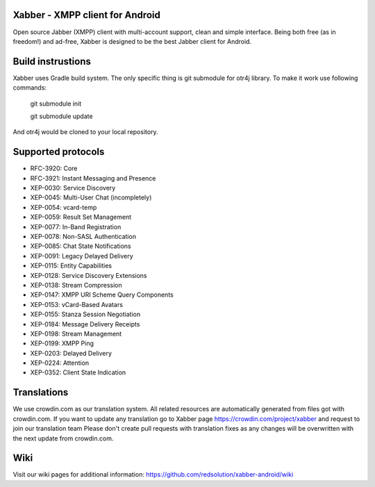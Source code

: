 Xabber - XMPP client for Android
================================

Open source Jabber (XMPP) client with multi-account support, clean and simple interface.
Being both free (as in freedom!) and ad-free, Xabber is designed to be the best Jabber client for Android.

Build instrustions
==================

Xabber uses Gradle build system. The only specific thing is git submodule for otr4j library. To make it work use following commands:

 ::
 
 git submodule init
 
 git submodule update
 
And otr4j would be cloned to your local repository. 

Supported protocols
===================

* RFC-3920: Core
* RFC-3921: Instant Messaging and Presence
* XEP-0030: Service Discovery
* XEP-0045: Multi-User Chat (incompletely)
* XEP-0054: vcard-temp
* XEP-0059: Result Set Management
* XEP-0077: In-Band Registration
* XEP-0078: Non-SASL Authentication
* XEP-0085: Chat State Notifications
* XEP-0091: Legacy Delayed Delivery
* XEP-0115: Entity Capabilities
* XEP-0128: Service Discovery Extensions
* XEP-0138: Stream Compression
* XEP-0147: XMPP URI Scheme Query Components
* XEP-0153: vCard-Based Avatars
* XEP-0155: Stanza Session Negotiation
* XEP-0184: Message Delivery Receipts
* XEP-0198: Stream Management
* XEP-0199: XMPP Ping
* XEP-0203: Delayed Delivery
* XEP-0224: Attention
* XEP-0352: Client State Indication

Translations
============



We use crowdin.com as our translation system.
All related resources are automatically generated from files got with crowdin.com.
If you want to update any translation go to Xabber page https://crowdin.com/project/xabber and request to join our translation team
Please don't create pull requests with translation fixes as any changes will be overwritten with the next update from crowdin.com.

Wiki
====

Visit our wiki pages for additional information: https://github.com/redsolution/xabber-android/wiki
